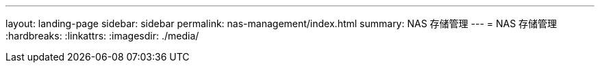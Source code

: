---
layout: landing-page 
sidebar: sidebar 
permalink: nas-management/index.html 
summary: NAS 存储管理 
---
= NAS 存储管理
:hardbreaks:
:linkattrs: 
:imagesdir: ./media/


